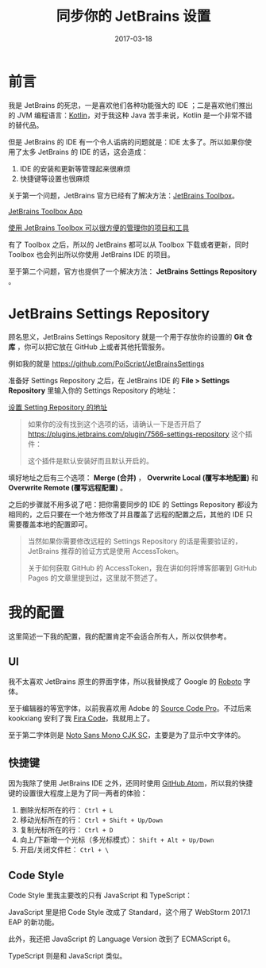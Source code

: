 #+TITLE: 同步你的 JetBrains 设置
#+SLUG: sync-your-jetbrains-settings
#+DATE: 2017-03-18
#+TAGS: github jetbrains

* 前言

我是 JetBrains 的死忠，一是喜欢他们各种功能强大的 IDE ；二是喜欢他们推出的 JVM 编程语言：[[https://kotlinlang.org/][Kotlin]]，对于我这种 Java 苦手来说，Kotlin 是一个非常不错的替代品。

但是 JetBrains 的 IDE 有一个令人诟病的问题就是：IDE 太多了。所以如果你使用了太多 JetBrains 的 IDE 的话，这会造成：

1. IDE 的安装和更新等管理起来很麻烦
2. 快捷键等设置也很麻烦

关于第一个问题，JetBrains 官方已经有了解决方法：[[https://www.jetbrains.com/toolbox/app][JetBrains Toolbox]]。

[[file:images/jetbrains-toolbox-app.jpg][JetBrains Toolbox App]]

_使用 JetBrains Toolbox 可以很方便的管理你的项目和工具_

有了 Toolbox 之后，所以的 JetBrains 都可以从 Toolbox 下载或者更新，同时 Toolbox 也会列出所以你使用 JetBrains IDE 的项目。

至于第二个问题，官方也提供了一个解决方法： *JetBrains Settings Repository* 。

* JetBrains Settings Repository

顾名思义，JetBrains Settings Repository 就是一个用于存放你的设置的 *Git 仓库* ，你可以把它放在 GitHub 上或者其他托管服务。

例如我的就是 https://github.com/PoiScript/JetBrainsSettings

准备好 Settings Repository 之后，在 JetBrains IDE 的 *File > Settings Repository* 里输入你的 Settings Repository 的地址：

[[file:images/settings-repository.png][设置 Setting Repository 的地址]]

#+BEGIN_QUOTE
如果你的没有找到这个选项的话，请确认一下是否开启了 https://plugins.jetbrains.com/plugin/7566-settings-repository 这个插件：

[[file:images/settings-repository-plugin.png]]

这个插件是默认安装好而且默认开启的。
#+END_QUOTE

填好地址之后有三个选项： *Merge (合并)* ， *Overwrite Local (覆写本地配置)* 和 *Overwrite Remote (覆写远程配置)* 。

之后的步骤就不用多说了吧：把你需要同步的 IDE 的 Settings Repository 都设为相同的，之后只要在一个地方修改了并且覆盖了远程的配置之后，其他的 IDE 只需要覆盖本地的配置即可。

#+BEGIN_QUOTE
当然如果你需要修改远程的 Settings Repository 的话是需要验证的，JetBrains 推荐的验证方式是使用 AccessToken。

关于如何获取 GitHub 的 AccessToken，我在讲如何将博客部署到 GitHub Pages 的文章里提到过，这里就不赘述了。
#+END_QUOTE

* 我的配置

这里简述一下我的配置，我的配置肯定不会适合所有人，所以仅供参考。

** UI

我不太喜欢 JetBrains 原生的界面字体，所以我替换成了 Google 的 [[https://fonts.google.com/specimen/Roboto][Roboto]] 字体。

至于编辑器的等宽字体，以前我喜欢用 Adobe 的 [[https://fonts.google.com/specimen/Source+Code+Pro][Source Code Pro]]。不过后来 kookxiang 安利了我 [[https://github.com/tonsky/FiraCode][Fira Code]]，我就用上了。

至于第二字体则是 [[https://www.google.com/get/noto/help/cjk/][Noto Sans Mono CJK SC]]，主要是为了显示中文字体的。

** 快捷键

因为我除了使用 JetBrains IDE 之外，还同时使用 [[https://atom.io/][GitHub Atom]]，所以我的快捷键的设置很大程度上是为了同一两者的体验：

1. 删除光标所在的行： =Ctrl + L=
2. 移动光标所在的行： =Ctrl + Shift + Up/Down=
3. 复制光标所在的行： =Ctrl + D=
4. 向上/下新增一个光标（多光标模式）： =Shift + Alt + Up/Down=
5. 开启/关闭文件栏： =Ctrl + \=

** Code Style

Code Style 里我主要改的只有 JavaScript 和 TypeScript：

JavaScript 里是把 Code Style 改成了 Standard，这个用了 WebStorm 2017.1 EAP 的新功能。

此外，我还把 JavaScript 的 Language Version 改到了 ECMAScript 6。

TypeScript 则是和 JavaScript 类似。
